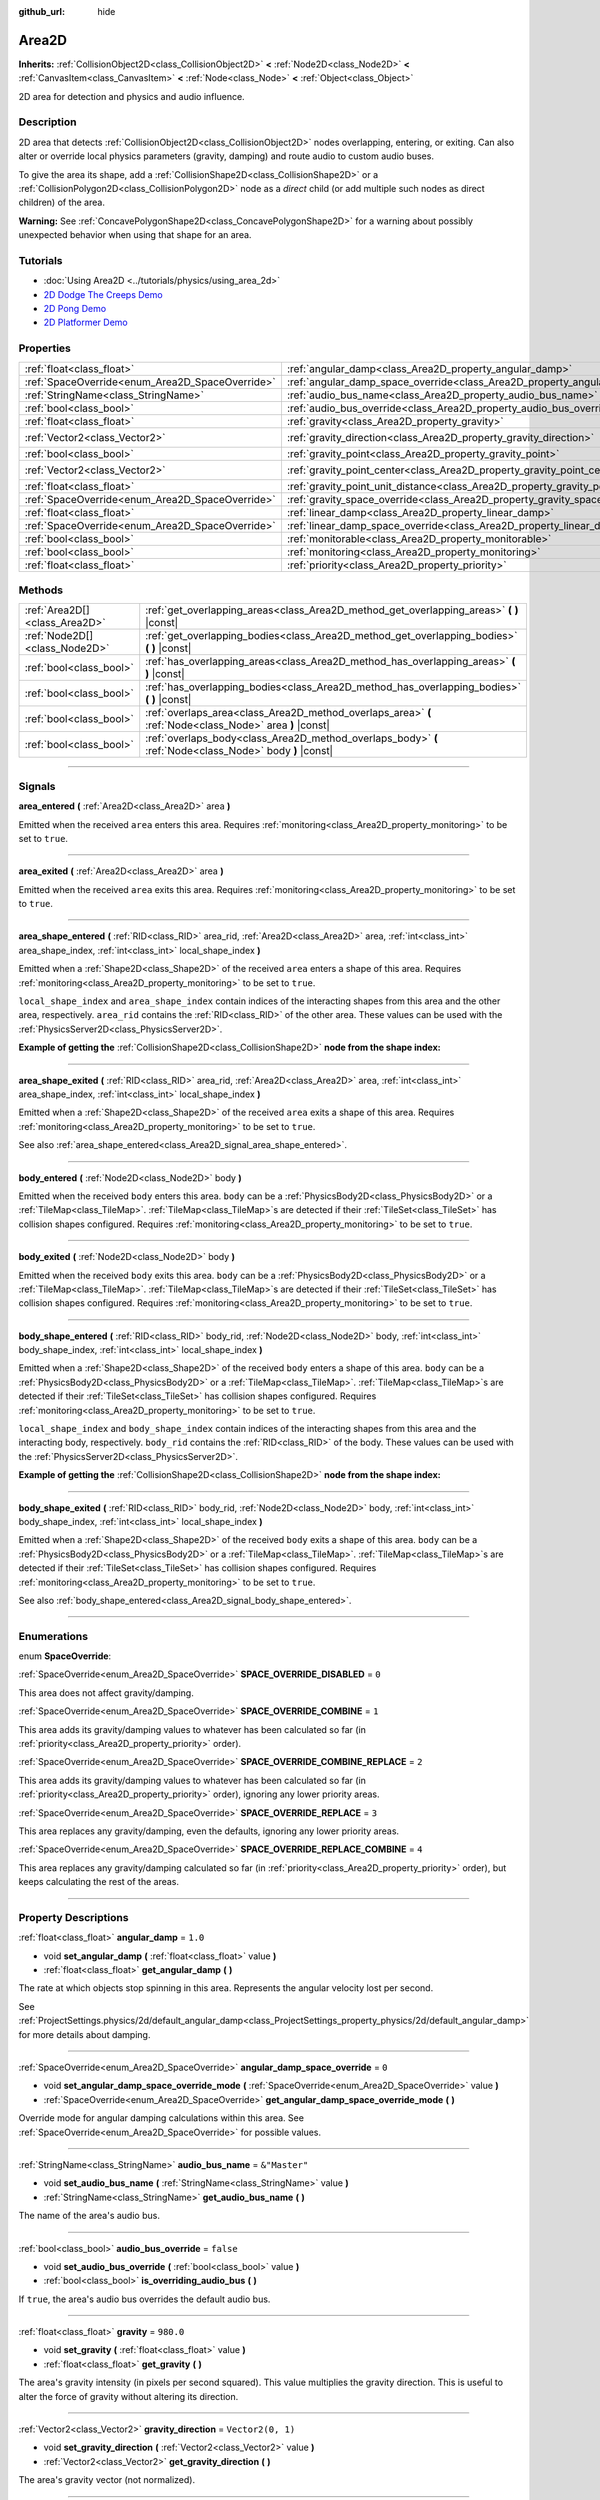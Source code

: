:github_url: hide

.. DO NOT EDIT THIS FILE!!!
.. Generated automatically from Godot engine sources.
.. Generator: https://github.com/godotengine/godot/tree/master/doc/tools/make_rst.py.
.. XML source: https://github.com/godotengine/godot/tree/master/doc/classes/Area2D.xml.

.. _class_Area2D:

Area2D
======

**Inherits:** :ref:`CollisionObject2D<class_CollisionObject2D>` **<** :ref:`Node2D<class_Node2D>` **<** :ref:`CanvasItem<class_CanvasItem>` **<** :ref:`Node<class_Node>` **<** :ref:`Object<class_Object>`

2D area for detection and physics and audio influence.

.. rst-class:: classref-introduction-group

Description
-----------

2D area that detects :ref:`CollisionObject2D<class_CollisionObject2D>` nodes overlapping, entering, or exiting. Can also alter or override local physics parameters (gravity, damping) and route audio to custom audio buses.

To give the area its shape, add a :ref:`CollisionShape2D<class_CollisionShape2D>` or a :ref:`CollisionPolygon2D<class_CollisionPolygon2D>` node as a *direct* child (or add multiple such nodes as direct children) of the area.

\ **Warning:** See :ref:`ConcavePolygonShape2D<class_ConcavePolygonShape2D>` for a warning about possibly unexpected behavior when using that shape for an area.

.. rst-class:: classref-introduction-group

Tutorials
---------

- :doc:`Using Area2D <../tutorials/physics/using_area_2d>`

- `2D Dodge The Creeps Demo <https://godotengine.org/asset-library/asset/515>`__

- `2D Pong Demo <https://godotengine.org/asset-library/asset/121>`__

- `2D Platformer Demo <https://godotengine.org/asset-library/asset/120>`__

.. rst-class:: classref-reftable-group

Properties
----------

.. table::
   :widths: auto

   +-------------------------------------------------+---------------------------------------------------------------------------------------+-------------------+
   | :ref:`float<class_float>`                       | :ref:`angular_damp<class_Area2D_property_angular_damp>`                               | ``1.0``           |
   +-------------------------------------------------+---------------------------------------------------------------------------------------+-------------------+
   | :ref:`SpaceOverride<enum_Area2D_SpaceOverride>` | :ref:`angular_damp_space_override<class_Area2D_property_angular_damp_space_override>` | ``0``             |
   +-------------------------------------------------+---------------------------------------------------------------------------------------+-------------------+
   | :ref:`StringName<class_StringName>`             | :ref:`audio_bus_name<class_Area2D_property_audio_bus_name>`                           | ``&"Master"``     |
   +-------------------------------------------------+---------------------------------------------------------------------------------------+-------------------+
   | :ref:`bool<class_bool>`                         | :ref:`audio_bus_override<class_Area2D_property_audio_bus_override>`                   | ``false``         |
   +-------------------------------------------------+---------------------------------------------------------------------------------------+-------------------+
   | :ref:`float<class_float>`                       | :ref:`gravity<class_Area2D_property_gravity>`                                         | ``980.0``         |
   +-------------------------------------------------+---------------------------------------------------------------------------------------+-------------------+
   | :ref:`Vector2<class_Vector2>`                   | :ref:`gravity_direction<class_Area2D_property_gravity_direction>`                     | ``Vector2(0, 1)`` |
   +-------------------------------------------------+---------------------------------------------------------------------------------------+-------------------+
   | :ref:`bool<class_bool>`                         | :ref:`gravity_point<class_Area2D_property_gravity_point>`                             | ``false``         |
   +-------------------------------------------------+---------------------------------------------------------------------------------------+-------------------+
   | :ref:`Vector2<class_Vector2>`                   | :ref:`gravity_point_center<class_Area2D_property_gravity_point_center>`               | ``Vector2(0, 1)`` |
   +-------------------------------------------------+---------------------------------------------------------------------------------------+-------------------+
   | :ref:`float<class_float>`                       | :ref:`gravity_point_unit_distance<class_Area2D_property_gravity_point_unit_distance>` | ``0.0``           |
   +-------------------------------------------------+---------------------------------------------------------------------------------------+-------------------+
   | :ref:`SpaceOverride<enum_Area2D_SpaceOverride>` | :ref:`gravity_space_override<class_Area2D_property_gravity_space_override>`           | ``0``             |
   +-------------------------------------------------+---------------------------------------------------------------------------------------+-------------------+
   | :ref:`float<class_float>`                       | :ref:`linear_damp<class_Area2D_property_linear_damp>`                                 | ``0.1``           |
   +-------------------------------------------------+---------------------------------------------------------------------------------------+-------------------+
   | :ref:`SpaceOverride<enum_Area2D_SpaceOverride>` | :ref:`linear_damp_space_override<class_Area2D_property_linear_damp_space_override>`   | ``0``             |
   +-------------------------------------------------+---------------------------------------------------------------------------------------+-------------------+
   | :ref:`bool<class_bool>`                         | :ref:`monitorable<class_Area2D_property_monitorable>`                                 | ``true``          |
   +-------------------------------------------------+---------------------------------------------------------------------------------------+-------------------+
   | :ref:`bool<class_bool>`                         | :ref:`monitoring<class_Area2D_property_monitoring>`                                   | ``true``          |
   +-------------------------------------------------+---------------------------------------------------------------------------------------+-------------------+
   | :ref:`float<class_float>`                       | :ref:`priority<class_Area2D_property_priority>`                                       | ``0.0``           |
   +-------------------------------------------------+---------------------------------------------------------------------------------------+-------------------+

.. rst-class:: classref-reftable-group

Methods
-------

.. table::
   :widths: auto

   +-------------------------------+----------------------------------------------------------------------------------------------------------+
   | :ref:`Area2D[]<class_Area2D>` | :ref:`get_overlapping_areas<class_Area2D_method_get_overlapping_areas>` **(** **)** |const|              |
   +-------------------------------+----------------------------------------------------------------------------------------------------------+
   | :ref:`Node2D[]<class_Node2D>` | :ref:`get_overlapping_bodies<class_Area2D_method_get_overlapping_bodies>` **(** **)** |const|            |
   +-------------------------------+----------------------------------------------------------------------------------------------------------+
   | :ref:`bool<class_bool>`       | :ref:`has_overlapping_areas<class_Area2D_method_has_overlapping_areas>` **(** **)** |const|              |
   +-------------------------------+----------------------------------------------------------------------------------------------------------+
   | :ref:`bool<class_bool>`       | :ref:`has_overlapping_bodies<class_Area2D_method_has_overlapping_bodies>` **(** **)** |const|            |
   +-------------------------------+----------------------------------------------------------------------------------------------------------+
   | :ref:`bool<class_bool>`       | :ref:`overlaps_area<class_Area2D_method_overlaps_area>` **(** :ref:`Node<class_Node>` area **)** |const| |
   +-------------------------------+----------------------------------------------------------------------------------------------------------+
   | :ref:`bool<class_bool>`       | :ref:`overlaps_body<class_Area2D_method_overlaps_body>` **(** :ref:`Node<class_Node>` body **)** |const| |
   +-------------------------------+----------------------------------------------------------------------------------------------------------+

.. rst-class:: classref-section-separator

----

.. rst-class:: classref-descriptions-group

Signals
-------

.. _class_Area2D_signal_area_entered:

.. rst-class:: classref-signal

**area_entered** **(** :ref:`Area2D<class_Area2D>` area **)**

Emitted when the received ``area`` enters this area. Requires :ref:`monitoring<class_Area2D_property_monitoring>` to be set to ``true``.

.. rst-class:: classref-item-separator

----

.. _class_Area2D_signal_area_exited:

.. rst-class:: classref-signal

**area_exited** **(** :ref:`Area2D<class_Area2D>` area **)**

Emitted when the received ``area`` exits this area. Requires :ref:`monitoring<class_Area2D_property_monitoring>` to be set to ``true``.

.. rst-class:: classref-item-separator

----

.. _class_Area2D_signal_area_shape_entered:

.. rst-class:: classref-signal

**area_shape_entered** **(** :ref:`RID<class_RID>` area_rid, :ref:`Area2D<class_Area2D>` area, :ref:`int<class_int>` area_shape_index, :ref:`int<class_int>` local_shape_index **)**

Emitted when a :ref:`Shape2D<class_Shape2D>` of the received ``area`` enters a shape of this area. Requires :ref:`monitoring<class_Area2D_property_monitoring>` to be set to ``true``.

\ ``local_shape_index`` and ``area_shape_index`` contain indices of the interacting shapes from this area and the other area, respectively. ``area_rid`` contains the :ref:`RID<class_RID>` of the other area. These values can be used with the :ref:`PhysicsServer2D<class_PhysicsServer2D>`.

\ **Example of getting the** :ref:`CollisionShape2D<class_CollisionShape2D>` **node from the shape index:**\ 


.. tabs::

 .. code-tab:: gdscript

    var other_shape_owner = area.shape_find_owner(area_shape_index)
    var other_shape_node = area.shape_owner_get_owner(other_shape_owner)
    
    var local_shape_owner = shape_find_owner(local_shape_index)
    var local_shape_node = shape_owner_get_owner(local_shape_owner)



.. rst-class:: classref-item-separator

----

.. _class_Area2D_signal_area_shape_exited:

.. rst-class:: classref-signal

**area_shape_exited** **(** :ref:`RID<class_RID>` area_rid, :ref:`Area2D<class_Area2D>` area, :ref:`int<class_int>` area_shape_index, :ref:`int<class_int>` local_shape_index **)**

Emitted when a :ref:`Shape2D<class_Shape2D>` of the received ``area`` exits a shape of this area. Requires :ref:`monitoring<class_Area2D_property_monitoring>` to be set to ``true``.

See also :ref:`area_shape_entered<class_Area2D_signal_area_shape_entered>`.

.. rst-class:: classref-item-separator

----

.. _class_Area2D_signal_body_entered:

.. rst-class:: classref-signal

**body_entered** **(** :ref:`Node2D<class_Node2D>` body **)**

Emitted when the received ``body`` enters this area. ``body`` can be a :ref:`PhysicsBody2D<class_PhysicsBody2D>` or a :ref:`TileMap<class_TileMap>`. :ref:`TileMap<class_TileMap>`\ s are detected if their :ref:`TileSet<class_TileSet>` has collision shapes configured. Requires :ref:`monitoring<class_Area2D_property_monitoring>` to be set to ``true``.

.. rst-class:: classref-item-separator

----

.. _class_Area2D_signal_body_exited:

.. rst-class:: classref-signal

**body_exited** **(** :ref:`Node2D<class_Node2D>` body **)**

Emitted when the received ``body`` exits this area. ``body`` can be a :ref:`PhysicsBody2D<class_PhysicsBody2D>` or a :ref:`TileMap<class_TileMap>`. :ref:`TileMap<class_TileMap>`\ s are detected if their :ref:`TileSet<class_TileSet>` has collision shapes configured. Requires :ref:`monitoring<class_Area2D_property_monitoring>` to be set to ``true``.

.. rst-class:: classref-item-separator

----

.. _class_Area2D_signal_body_shape_entered:

.. rst-class:: classref-signal

**body_shape_entered** **(** :ref:`RID<class_RID>` body_rid, :ref:`Node2D<class_Node2D>` body, :ref:`int<class_int>` body_shape_index, :ref:`int<class_int>` local_shape_index **)**

Emitted when a :ref:`Shape2D<class_Shape2D>` of the received ``body`` enters a shape of this area. ``body`` can be a :ref:`PhysicsBody2D<class_PhysicsBody2D>` or a :ref:`TileMap<class_TileMap>`. :ref:`TileMap<class_TileMap>`\ s are detected if their :ref:`TileSet<class_TileSet>` has collision shapes configured. Requires :ref:`monitoring<class_Area2D_property_monitoring>` to be set to ``true``.

\ ``local_shape_index`` and ``body_shape_index`` contain indices of the interacting shapes from this area and the interacting body, respectively. ``body_rid`` contains the :ref:`RID<class_RID>` of the body. These values can be used with the :ref:`PhysicsServer2D<class_PhysicsServer2D>`.

\ **Example of getting the** :ref:`CollisionShape2D<class_CollisionShape2D>` **node from the shape index:**\ 


.. tabs::

 .. code-tab:: gdscript

    var body_shape_owner = body.shape_find_owner(body_shape_index)
    var body_shape_node = body.shape_owner_get_owner(body_shape_owner)
    
    var local_shape_owner = shape_find_owner(local_shape_index)
    var local_shape_node = shape_owner_get_owner(local_shape_owner)



.. rst-class:: classref-item-separator

----

.. _class_Area2D_signal_body_shape_exited:

.. rst-class:: classref-signal

**body_shape_exited** **(** :ref:`RID<class_RID>` body_rid, :ref:`Node2D<class_Node2D>` body, :ref:`int<class_int>` body_shape_index, :ref:`int<class_int>` local_shape_index **)**

Emitted when a :ref:`Shape2D<class_Shape2D>` of the received ``body`` exits a shape of this area. ``body`` can be a :ref:`PhysicsBody2D<class_PhysicsBody2D>` or a :ref:`TileMap<class_TileMap>`. :ref:`TileMap<class_TileMap>`\ s are detected if their :ref:`TileSet<class_TileSet>` has collision shapes configured. Requires :ref:`monitoring<class_Area2D_property_monitoring>` to be set to ``true``.

See also :ref:`body_shape_entered<class_Area2D_signal_body_shape_entered>`.

.. rst-class:: classref-section-separator

----

.. rst-class:: classref-descriptions-group

Enumerations
------------

.. _enum_Area2D_SpaceOverride:

.. rst-class:: classref-enumeration

enum **SpaceOverride**:

.. _class_Area2D_constant_SPACE_OVERRIDE_DISABLED:

.. rst-class:: classref-enumeration-constant

:ref:`SpaceOverride<enum_Area2D_SpaceOverride>` **SPACE_OVERRIDE_DISABLED** = ``0``

This area does not affect gravity/damping.

.. _class_Area2D_constant_SPACE_OVERRIDE_COMBINE:

.. rst-class:: classref-enumeration-constant

:ref:`SpaceOverride<enum_Area2D_SpaceOverride>` **SPACE_OVERRIDE_COMBINE** = ``1``

This area adds its gravity/damping values to whatever has been calculated so far (in :ref:`priority<class_Area2D_property_priority>` order).

.. _class_Area2D_constant_SPACE_OVERRIDE_COMBINE_REPLACE:

.. rst-class:: classref-enumeration-constant

:ref:`SpaceOverride<enum_Area2D_SpaceOverride>` **SPACE_OVERRIDE_COMBINE_REPLACE** = ``2``

This area adds its gravity/damping values to whatever has been calculated so far (in :ref:`priority<class_Area2D_property_priority>` order), ignoring any lower priority areas.

.. _class_Area2D_constant_SPACE_OVERRIDE_REPLACE:

.. rst-class:: classref-enumeration-constant

:ref:`SpaceOverride<enum_Area2D_SpaceOverride>` **SPACE_OVERRIDE_REPLACE** = ``3``

This area replaces any gravity/damping, even the defaults, ignoring any lower priority areas.

.. _class_Area2D_constant_SPACE_OVERRIDE_REPLACE_COMBINE:

.. rst-class:: classref-enumeration-constant

:ref:`SpaceOverride<enum_Area2D_SpaceOverride>` **SPACE_OVERRIDE_REPLACE_COMBINE** = ``4``

This area replaces any gravity/damping calculated so far (in :ref:`priority<class_Area2D_property_priority>` order), but keeps calculating the rest of the areas.

.. rst-class:: classref-section-separator

----

.. rst-class:: classref-descriptions-group

Property Descriptions
---------------------

.. _class_Area2D_property_angular_damp:

.. rst-class:: classref-property

:ref:`float<class_float>` **angular_damp** = ``1.0``

.. rst-class:: classref-property-setget

- void **set_angular_damp** **(** :ref:`float<class_float>` value **)**
- :ref:`float<class_float>` **get_angular_damp** **(** **)**

The rate at which objects stop spinning in this area. Represents the angular velocity lost per second.

See :ref:`ProjectSettings.physics/2d/default_angular_damp<class_ProjectSettings_property_physics/2d/default_angular_damp>` for more details about damping.

.. rst-class:: classref-item-separator

----

.. _class_Area2D_property_angular_damp_space_override:

.. rst-class:: classref-property

:ref:`SpaceOverride<enum_Area2D_SpaceOverride>` **angular_damp_space_override** = ``0``

.. rst-class:: classref-property-setget

- void **set_angular_damp_space_override_mode** **(** :ref:`SpaceOverride<enum_Area2D_SpaceOverride>` value **)**
- :ref:`SpaceOverride<enum_Area2D_SpaceOverride>` **get_angular_damp_space_override_mode** **(** **)**

Override mode for angular damping calculations within this area. See :ref:`SpaceOverride<enum_Area2D_SpaceOverride>` for possible values.

.. rst-class:: classref-item-separator

----

.. _class_Area2D_property_audio_bus_name:

.. rst-class:: classref-property

:ref:`StringName<class_StringName>` **audio_bus_name** = ``&"Master"``

.. rst-class:: classref-property-setget

- void **set_audio_bus_name** **(** :ref:`StringName<class_StringName>` value **)**
- :ref:`StringName<class_StringName>` **get_audio_bus_name** **(** **)**

The name of the area's audio bus.

.. rst-class:: classref-item-separator

----

.. _class_Area2D_property_audio_bus_override:

.. rst-class:: classref-property

:ref:`bool<class_bool>` **audio_bus_override** = ``false``

.. rst-class:: classref-property-setget

- void **set_audio_bus_override** **(** :ref:`bool<class_bool>` value **)**
- :ref:`bool<class_bool>` **is_overriding_audio_bus** **(** **)**

If ``true``, the area's audio bus overrides the default audio bus.

.. rst-class:: classref-item-separator

----

.. _class_Area2D_property_gravity:

.. rst-class:: classref-property

:ref:`float<class_float>` **gravity** = ``980.0``

.. rst-class:: classref-property-setget

- void **set_gravity** **(** :ref:`float<class_float>` value **)**
- :ref:`float<class_float>` **get_gravity** **(** **)**

The area's gravity intensity (in pixels per second squared). This value multiplies the gravity direction. This is useful to alter the force of gravity without altering its direction.

.. rst-class:: classref-item-separator

----

.. _class_Area2D_property_gravity_direction:

.. rst-class:: classref-property

:ref:`Vector2<class_Vector2>` **gravity_direction** = ``Vector2(0, 1)``

.. rst-class:: classref-property-setget

- void **set_gravity_direction** **(** :ref:`Vector2<class_Vector2>` value **)**
- :ref:`Vector2<class_Vector2>` **get_gravity_direction** **(** **)**

The area's gravity vector (not normalized).

.. rst-class:: classref-item-separator

----

.. _class_Area2D_property_gravity_point:

.. rst-class:: classref-property

:ref:`bool<class_bool>` **gravity_point** = ``false``

.. rst-class:: classref-property-setget

- void **set_gravity_is_point** **(** :ref:`bool<class_bool>` value **)**
- :ref:`bool<class_bool>` **is_gravity_a_point** **(** **)**

If ``true``, gravity is calculated from a point (set via :ref:`gravity_point_center<class_Area2D_property_gravity_point_center>`). See also :ref:`gravity_space_override<class_Area2D_property_gravity_space_override>`.

.. rst-class:: classref-item-separator

----

.. _class_Area2D_property_gravity_point_center:

.. rst-class:: classref-property

:ref:`Vector2<class_Vector2>` **gravity_point_center** = ``Vector2(0, 1)``

.. rst-class:: classref-property-setget

- void **set_gravity_point_center** **(** :ref:`Vector2<class_Vector2>` value **)**
- :ref:`Vector2<class_Vector2>` **get_gravity_point_center** **(** **)**

If gravity is a point (see :ref:`gravity_point<class_Area2D_property_gravity_point>`), this will be the point of attraction.

.. rst-class:: classref-item-separator

----

.. _class_Area2D_property_gravity_point_unit_distance:

.. rst-class:: classref-property

:ref:`float<class_float>` **gravity_point_unit_distance** = ``0.0``

.. rst-class:: classref-property-setget

- void **set_gravity_point_unit_distance** **(** :ref:`float<class_float>` value **)**
- :ref:`float<class_float>` **get_gravity_point_unit_distance** **(** **)**

The distance at which the gravity strength is equal to :ref:`gravity<class_Area2D_property_gravity>`. For example, on a planet 100 pixels in radius with a surface gravity of 4.0 px/s², set the :ref:`gravity<class_Area2D_property_gravity>` to 4.0 and the unit distance to 100.0. The gravity will have falloff according to the inverse square law, so in the example, at 200 pixels from the center the gravity will be 1.0 px/s² (twice the distance, 1/4th the gravity), at 50 pixels it will be 16.0 px/s² (half the distance, 4x the gravity), and so on.

The above is true only when the unit distance is a positive number. When this is set to 0.0, the gravity will be constant regardless of distance.

.. rst-class:: classref-item-separator

----

.. _class_Area2D_property_gravity_space_override:

.. rst-class:: classref-property

:ref:`SpaceOverride<enum_Area2D_SpaceOverride>` **gravity_space_override** = ``0``

.. rst-class:: classref-property-setget

- void **set_gravity_space_override_mode** **(** :ref:`SpaceOverride<enum_Area2D_SpaceOverride>` value **)**
- :ref:`SpaceOverride<enum_Area2D_SpaceOverride>` **get_gravity_space_override_mode** **(** **)**

Override mode for gravity calculations within this area. See :ref:`SpaceOverride<enum_Area2D_SpaceOverride>` for possible values.

.. rst-class:: classref-item-separator

----

.. _class_Area2D_property_linear_damp:

.. rst-class:: classref-property

:ref:`float<class_float>` **linear_damp** = ``0.1``

.. rst-class:: classref-property-setget

- void **set_linear_damp** **(** :ref:`float<class_float>` value **)**
- :ref:`float<class_float>` **get_linear_damp** **(** **)**

The rate at which objects stop moving in this area. Represents the linear velocity lost per second.

See :ref:`ProjectSettings.physics/2d/default_linear_damp<class_ProjectSettings_property_physics/2d/default_linear_damp>` for more details about damping.

.. rst-class:: classref-item-separator

----

.. _class_Area2D_property_linear_damp_space_override:

.. rst-class:: classref-property

:ref:`SpaceOverride<enum_Area2D_SpaceOverride>` **linear_damp_space_override** = ``0``

.. rst-class:: classref-property-setget

- void **set_linear_damp_space_override_mode** **(** :ref:`SpaceOverride<enum_Area2D_SpaceOverride>` value **)**
- :ref:`SpaceOverride<enum_Area2D_SpaceOverride>` **get_linear_damp_space_override_mode** **(** **)**

Override mode for linear damping calculations within this area. See :ref:`SpaceOverride<enum_Area2D_SpaceOverride>` for possible values.

.. rst-class:: classref-item-separator

----

.. _class_Area2D_property_monitorable:

.. rst-class:: classref-property

:ref:`bool<class_bool>` **monitorable** = ``true``

.. rst-class:: classref-property-setget

- void **set_monitorable** **(** :ref:`bool<class_bool>` value **)**
- :ref:`bool<class_bool>` **is_monitorable** **(** **)**

If ``true``, other monitoring areas can detect this area.

.. rst-class:: classref-item-separator

----

.. _class_Area2D_property_monitoring:

.. rst-class:: classref-property

:ref:`bool<class_bool>` **monitoring** = ``true``

.. rst-class:: classref-property-setget

- void **set_monitoring** **(** :ref:`bool<class_bool>` value **)**
- :ref:`bool<class_bool>` **is_monitoring** **(** **)**

If ``true``, the area detects bodies or areas entering and exiting it.

.. rst-class:: classref-item-separator

----

.. _class_Area2D_property_priority:

.. rst-class:: classref-property

:ref:`float<class_float>` **priority** = ``0.0``

.. rst-class:: classref-property-setget

- void **set_priority** **(** :ref:`float<class_float>` value **)**
- :ref:`float<class_float>` **get_priority** **(** **)**

The area's priority. Higher priority areas are processed first.

.. rst-class:: classref-section-separator

----

.. rst-class:: classref-descriptions-group

Method Descriptions
-------------------

.. _class_Area2D_method_get_overlapping_areas:

.. rst-class:: classref-method

:ref:`Area2D[]<class_Area2D>` **get_overlapping_areas** **(** **)** |const|

Returns a list of intersecting **Area2D**\ s. The overlapping area's :ref:`CollisionObject2D.collision_layer<class_CollisionObject2D_property_collision_layer>` must be part of this area's :ref:`CollisionObject2D.collision_mask<class_CollisionObject2D_property_collision_mask>` in order to be detected.

For performance reasons (collisions are all processed at the same time) this list is modified once during the physics step, not immediately after objects are moved. Consider using signals instead.

.. rst-class:: classref-item-separator

----

.. _class_Area2D_method_get_overlapping_bodies:

.. rst-class:: classref-method

:ref:`Node2D[]<class_Node2D>` **get_overlapping_bodies** **(** **)** |const|

Returns a list of intersecting :ref:`PhysicsBody2D<class_PhysicsBody2D>`\ s and :ref:`TileMap<class_TileMap>`\ s. The overlapping body's :ref:`CollisionObject2D.collision_layer<class_CollisionObject2D_property_collision_layer>` must be part of this area's :ref:`CollisionObject2D.collision_mask<class_CollisionObject2D_property_collision_mask>` in order to be detected.

For performance reasons (collisions are all processed at the same time) this list is modified once during the physics step, not immediately after objects are moved. Consider using signals instead.

.. rst-class:: classref-item-separator

----

.. _class_Area2D_method_has_overlapping_areas:

.. rst-class:: classref-method

:ref:`bool<class_bool>` **has_overlapping_areas** **(** **)** |const|

Returns ``true`` if intersecting any **Area2D**\ s, otherwise returns ``false``. The overlapping area's :ref:`CollisionObject2D.collision_layer<class_CollisionObject2D_property_collision_layer>` must be part of this area's :ref:`CollisionObject2D.collision_mask<class_CollisionObject2D_property_collision_mask>` in order to be detected.

For performance reasons (collisions are all processed at the same time) the list of overlapping areas is modified once during the physics step, not immediately after objects are moved. Consider using signals instead.

.. rst-class:: classref-item-separator

----

.. _class_Area2D_method_has_overlapping_bodies:

.. rst-class:: classref-method

:ref:`bool<class_bool>` **has_overlapping_bodies** **(** **)** |const|

Returns ``true`` if intersecting any :ref:`PhysicsBody2D<class_PhysicsBody2D>`\ s or :ref:`TileMap<class_TileMap>`\ s, otherwise returns ``false``. The overlapping body's :ref:`CollisionObject2D.collision_layer<class_CollisionObject2D_property_collision_layer>` must be part of this area's :ref:`CollisionObject2D.collision_mask<class_CollisionObject2D_property_collision_mask>` in order to be detected.

For performance reasons (collisions are all processed at the same time) the list of overlapping bodies is modified once during the physics step, not immediately after objects are moved. Consider using signals instead.

.. rst-class:: classref-item-separator

----

.. _class_Area2D_method_overlaps_area:

.. rst-class:: classref-method

:ref:`bool<class_bool>` **overlaps_area** **(** :ref:`Node<class_Node>` area **)** |const|

Returns ``true`` if the given **Area2D** intersects or overlaps this **Area2D**, ``false`` otherwise.

\ **Note:** The result of this test is not immediate after moving objects. For performance, the list of overlaps is updated once per frame and before the physics step. Consider using signals instead.

.. rst-class:: classref-item-separator

----

.. _class_Area2D_method_overlaps_body:

.. rst-class:: classref-method

:ref:`bool<class_bool>` **overlaps_body** **(** :ref:`Node<class_Node>` body **)** |const|

Returns ``true`` if the given physics body intersects or overlaps this **Area2D**, ``false`` otherwise.

\ **Note:** The result of this test is not immediate after moving objects. For performance, list of overlaps is updated once per frame and before the physics step. Consider using signals instead.

The ``body`` argument can either be a :ref:`PhysicsBody2D<class_PhysicsBody2D>` or a :ref:`TileMap<class_TileMap>` instance. While TileMaps are not physics bodies themselves, they register their tiles with collision shapes as a virtual physics body.

.. |virtual| replace:: :abbr:`virtual (This method should typically be overridden by the user to have any effect.)`
.. |const| replace:: :abbr:`const (This method has no side effects. It doesn't modify any of the instance's member variables.)`
.. |vararg| replace:: :abbr:`vararg (This method accepts any number of arguments after the ones described here.)`
.. |constructor| replace:: :abbr:`constructor (This method is used to construct a type.)`
.. |static| replace:: :abbr:`static (This method doesn't need an instance to be called, so it can be called directly using the class name.)`
.. |operator| replace:: :abbr:`operator (This method describes a valid operator to use with this type as left-hand operand.)`
